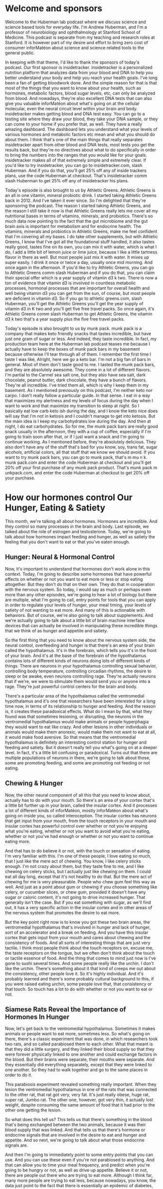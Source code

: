 * Welcome and sponsors
:PROPERTIES:
:CUSTOM_ID: welcome-and-sponsors
:END:
Welcome to the Huberman lab podcast where we discuss science and science
based tools for everyday life. I'm Andrew Huberman, and I'm a professor
of neurobiology and ophthalmology at Stanford School of Medicine. This
podcast is separate from my teaching and research roles at Stanford. It
is however part of my desire and effort to bring zero cost of consumer
inforMatéon about science and science related tools to the general
public.

In keeping with that theme, I'd like to thank the sponsors of today's
podcast. Our first sponsor is insidetracker. insidetracker is a
personalized nutrition platform that analyzes data from your blood and
DNA to help you better understand your body and help you reach your
health goals. I've long been a fan of getting bloodwork done. And the
simple reason for that is that most of the things that you want to know
about your health, such as hormones, metabolic factors, blood sugar
levels, etc, can only be analyzed from blood. And nowadays, they're also
excellent DNA tests that can also give you valuable inforMatéon about
what's going on at the cellular molecular, even the neural circuit level
within your brain and body. insidetracker makes getting blood and DNA
test easy. You can go to a testing site where they draw your blood, they
take your DNA sample, or they can come to your home if you prefer that,
as well. They have a really amazing dashboard. The dashboard lets you
understand what your levels of various hormones and metabolic factors
etc mean and what you should do about them. I think that's one of the
main things that really separates insidetracker apart from other blood
and DNA tests, most tests you get the results back, but they're no
directives about what to do specifically in order to bring the numbers
into the ranges that you would like for your goals. insidetracker makes
all of that extremely simple and extremely clear. If you'd like to try
insidetracker, you can go to insidetracker.com, slash Huberman. And if
you do that, you'll get 25% off any of inside trackers plans, use the
code Huberman at checkout. That's insidetracker comm slash Huberman to
get 25% off any of insidetracker his plans.

Today's episode is also brought to us by Athletic Greens. Athletic
Greens is an all in one vitamin, mineral probiotic drink. I started
taking Athletic Greens back in 2012. And I've taken it ever since. So
I'm delighted that they're sponsoring the podcast. The reason I started
taking Athletic Greens, and the reason I still take it now is that
Athletic Greens really lets me cover all my nutritional bases in terms
of vitamins, minerals, and probiotics. There's so much data now pointing
to the fact that the gut microbiome and the gut brain axis is important
for metabolism and for endocrine health. The vitamins, minerals and
probiotics in Athletic Greens, make me feel confident that I'm covering
all my bases. I do take other supplements, but with Athletic Greens, I
know that I've got all the foundational stuff handled, it also tastes
really good, tastes fine on its own, you can mix it with water, which is
what I do, I add a little bit of lemon juice or lime juice, because I
like a little tartness flavor in there as well. But most people just mix
it with water. It mixes up super easily. I drink it once or twice a day,
usually once mid morning. And once again in the afternoon. If you'd like
to try Athletic Greens, you can go to Athletic Greens comm slash
Huberman and if you do that, you can claim their special offer which is
a year supply of vitamin d3 k two. There is now a ton of evidence that
vitamin d3 is involved in countless metabolic processes, hormonal
processes that are important for overall health and well being vitamin
d3 you can get from the sun, of course, but most people are deficient in
vitamin d3. So if you go to athletic greens.com, slash Huberman, you'll
get the Athletic Greens you'll get the year supply of vitamin d3 in K
two and you'll get five free travel packs. So once again, it's Athletic
Greens comm slash Huberman to get Athletic Greens, the vitamin d3 k two
that's a year supply plus the five free travel packs.

Today's episode is also brought to us by munk pack. munk pack is a
company that makes keto friendly snacks that tastes incredible, but have
just one gram of sugar or less. And indeed, they taste incredible. In
fact, my production team here at the Huberman lab podcast teases me
because I actually have to keep the boxes of munk pack bars in my
basement because otherwise I'll tear through all of them. I remember the
first time I taste I was like, Alright, here we go a keto bar. I'm not a
big fan of bars in general. Most of them don't taste good to me. I
tasted the munk pack bars, and they are absolutely awesome. They come in
a lot of different flavors. I'm partial to the Carmel sea salt one, but
they also have sea salt, dark chocolate, peanut butter, dark chocolate,
they have a bunch of flavors. They're all incredible. I've tried them
all, which is why I keep them in my basement. As I mentioned previously
on this podcast, I'm neither keto nor carpo. I don't really follow a
particular guide. In that sense. I eat in a way that maximizes my
alertness and my levels of focus during the day when I want to work and
that maximize my transition to sleep at night. So I basically eat low
carb keto ish during the day, and I know the keto nice does will say
that I'm not in ketosis and I couldn't manage to get into ketosis. But
the main idea is I keep my carbohydrates low during the day. And then at
night, I do eat carbohydrates. So for me, the munk pack bars are really
good snack usually in the afternoon, they with a cup of coffee,
especially if I'm going to train soon after that, or if I just want a
snack and I'm going to continue working. As I mentioned before, they're
absolutely delicious. They also don't have any of the stuff that's bad
for you know, soy, trans fat, sugar alcohols, artificial colors, all
that stuff that we know we should avoid. If you want to try munk pack
bars, you can go to munk pack, that's m mu n k. munk pack.com and enter
the code Huberman at checkout and you'll get 20% off your first purchase
of any munk pack product. That's munk pack m unkpack.com, and enter the
code Huberman at checkout to get 20% off your purchase.

* How our hormones control Our Hunger, Eating & Satiety
:PROPERTIES:
:CUSTOM_ID: how-our-hormones-control-our-hunger-eating-satiety
:END:
This month, we're talking all about hormones. Hormones are incredible.
And they control so many processes in the brain and body. Last episode,
we talked about the role of estrogen and testosterone. Today, we're
going to talk about how hormones impact feeding and hunger, as well as
satiety the feeling that you don't want to eat or that you've eaten
enough.

** Hunger: Neural & Hormonal Control
:PROPERTIES:
:CUSTOM_ID: hunger-neural-hormonal-control
:END:
Now, it's important to understand that hormones don't work alone in this
context. Today, I'm going to describe some hormones that have powerful
effects on whether or not you want to eat more or less or stop eating
altogether. But they don't do that on their own. They do that in
cooperation with the nervous system. So today, I would say as much or
perhaps even more than any other episodes, we're going to hear a lot of
biology but there are multiple, what I'm going to call, entry points for
tools that you can apply in order to regulate your levels of hunger,
your meal timing, your levels of satiety of not wanting to eat more. And
many of this is actionable with behaviors. But of course, we're also
going to talk about supplements. And we're actually going to talk about
a little bit of brain machine interface devices that can actually be
involved in manipulating these incredible things that we think of as
hunger and appetite and satiety.

So the first thing that you need to know about the nervous system side,
the neural control, overfeeding and hunger is that there's an area of
your brain called the hypothalamus. It's in the forebrain, which tells
you it's in the front of your brain. And it's at the base of the
forebrain of the hypothalamus contains lots of different kinds of
neurons doing lots of different kinds of things. There are neurons in
your hypothalamus controlling sexual behavior, controlling body
temperature, controlling circadian rhythms, the desire to sleep or be
awake, even neurons controlling rage. They're actually neurons that if
we're, we were to stimulate them would send you or anyone into a rage.
They're just powerful control centers for the brain and body.

There's a particular area of the hypothalamus called the ventromedial
hypothalamus and it's one that researchers have been interested for a
long time now, in terms of its relationship to hunger and feeding. And
the reason is, it creates these paradoxical effects. What do I mean by
that, what they found was that sometimes lesioning, or disrupting, the
neurons in the ventromedial hypothalamus would make animals or people
hyperphagia they would want to eat like crazy. And other lesions in
other individuals or animals would make them anorexic, would make them
not want to eat at all, it would make food aversive. So that means that
the ventromedial hypothalamus is definitely an interesting control
station for hunger and feeding and satiety. But it doesn't really tell
you what's going on at a deeper level. In fact, it's a little bit
confusing or paradoxical. Turns out that there are multiple populations
of neurons in there, we're going to talk about those, some are promoting
feeding, and some are promoting not feeding or not eating.

** Chewing & Hunger
:PROPERTIES:
:CUSTOM_ID: chewing-hunger
:END:
Now, the other neural component of all this that you need to know about,
actually has to do with your mouth. So there's an area of your cortex
that's a little bit further up in your brain, called the insular cortex.
And it processes a lot of different kinds of inforMatéon, mostly
inforMatéon about what's going on inside you, so called interoception.
The insular cortex has neurons that get input from your mouth, from the
touch receptors in your mouth and insular cortex has powerful control
over whether or not you're enjoying what you're eating, whether or not
you want to avoid what you're eating, whether or not you've had enough
or whether or not you want to continue eating more.

And that has to do believe it or not, with the touch or sensation of
eating. I'm very familiar with this. I'm one of these people, I love
eating so much, that I just like the mere act of chewing. You know, I
like celery sticks enough. I'm not crazy about them, but they taste fine
to me, and I like chewing on celery sticks, but I actually just like
chewing on them. I could eat all day long, except that it's not healthy
to do that. But the mere act of chewing for me is very pleasurable.
People who chew gum feel this way as well. And just as a point about gum
or chewing if you choose something like celery, or cucumber slices, or
chew gum, provided it doesn't have any sugar or caloric content, it's
not going to drive increased hunger. That generally isn't the case. But
if you eat something with sugar, as we'll find out, it has a very
specific action in the insular cortex and in other areas of the nervous
system that promotes the desire to eat more.

But the key point right now is to know you got these two brain areas,
the ventromedial hypothalamus that's involved in hunger and lack of
hunger, sort of an accelerator and a break on feeding. And you have this
insular cortex that gets input from your mouth and cares about chewing
and the consistency of foods. And all sorts of interesting things that
are just very tactile. I think most people think about the touch
receptors on, excuse me, the taste receptors on the tongue, but we often
don't think about the touch or tactile essence of food. And the thing
that comes to mind just now is I've gone to sushi several times. And
some people really like the urchin. I don't like the urchin. There's
something about it that kind of creeps me out about the consistency,
other people love it. So it's highly individual. And it's probably
learned and there's some probably cultural background to this, if you
were raised eating urchin, some people love that, that consistency or
that touch. So touch has a lot to do with whether or not you want to eat
or not.

** Siamese Rats Reveal the Importance of Hormones In Hunger
:PROPERTIES:
:CUSTOM_ID: siamese-rats-reveal-the-importance-of-hormones-in-hunger
:END:
Now, let's get back to the ventromedial hypothalamus. Sometimes it makes
animals or people want to eat more, sometimes less. So what's going on
there, there's a classic experiment that was done, in which researchers
took two rats, and so called parabiosed them to each other. What that
meant is that they did a little surgery, and they linked their blood
supply so that they were forever physically linked to one another and
could exchange factors in the blood. But their brains were separate,
their mouths were separate. And they essentially did everything
separately, except that they were linked to one another. So they had to
walk together and go to the same places in order to do it.

This parabiosis experiment revealed something really important. When
they lesion the ventromedial hypothalamus in one of the rats that was
connected to the other rat, that rat got very, very fat. It's just
really obese, huge rat, super rat, Jumbo rat. The other one, however,
got very thin, it actually lost weight, despite consuming the same
amount of food that it had prior to the other one getting the lesion.

So what does this tell us? This tells us that there's something in the
blood that's being exchanged between the two animals, because it was
their blood supply that was linked. And that tells us that there's
hormone or endocrine signals that are involved in the desire to eat and
hunger and appetite. And so next, we're going to talk about what those
endocrine signals are.

And then I'm going to immediately point to some entry points that you
can use. And you can use these even if you're not parabiosed to
anything. And that can allow you to time your meal frequency, and
predict when you're going to be hungry or not, as well as drive up
appetite. Believe it or not, there are people out there who are trying
to eat more. Although I think far, many more people are trying to eat
less, because nowadays, you know, the data just point to the fact that
there is essentially an epidemic of diabetes, type two diabetes and
obesity. And most everyone agrees now that maintaining a healthy body
weight and body weight composition is one of the best path to longevity,
and to just feeling very good. And actually being able to think,
cognitive functioning, is actually linked to levels of adipose tissue,
and so forth.

** Neurons That Powerfully Control Hunger by Releasing Specific Hormones
:PROPERTIES:
:CUSTOM_ID: neurons-that-powerfully-control-hunger-by-releasing-specific-hormones
:END:
So let's talk about the endocrine factors that regulate feeding hunger
and satiety. One of the really exciting things to emerge in the science
of feeding an appetite in the last 20 years, is the discovery of another
brain area, not just the ventromedial hypothalamus, but it's an area of
the brain called the arcuate nucleus. And the arcuate nucleus has some
really fascinating sets of neurons that release even more incredible
molecules and chemicals into the blood. And these chemicals act as
accelerators on feeding and appetite or breaks. And the really cool
thing is that you can actually control these molecules through simple
behaviors. And once you understand what these molecules are, you'll
start to understand why that's the case and the control points that you
have right now, in order to control your appetite in either direction,
increase or decrease.

So first of all, there are a set of neurons in this arcuate nucleus
called the PMOC neurons. Okay, I don't want to get into what the acronym
stands for. But I'll do it anyway. It's the pro opio melanocortin
system. Okay, so these are PMOC neurons pro opio melanocortin. And if
you heard melano that should tell you as something to do with
pigmentation in skin cells or in hair cells, pigmentation of some sort,
because of melanin. Last episode, I talked a little bit about the
relationship between light, dopamine and melanin. So you should already
be thinking wait melano means it probably has something to do with that
system. And indeed it does.

Now, the policy neurons make something called alpha MSH. Milena state
stimulating hormone alpha melanocytes stimulating hormone. If you don't
want to remember any of the other acronyms and terms I've talked about
this episode so far, do try and remember MSH. Okay, mouse Sam hamster, m
s h. Okay. MSH reduces appetite. It's a powerful molecule. Alright, so
just put that on the shelf, MSH reduces appetite.

Now there's another population of neurons in the arcuate nucleus called
the agrp neurons. And there, I'm truly not going to read you what that
stands for, because it's related to the mouse strain it was first
identified in but humans make these have the cells as well. But agrp
neurons, the agrp neurons stimulate eating. And anytime you are
approaching food, or you feel some excitement about food or anxiety,
because some people actually experience a kind of heightened anxiety,
some people actually get a little bit of a resting tremor, before they
eat, even if they don't have any sort of eating disorder, there's kind
of a ramping up of autonomic activity, that's largely due to the
activity of these agrp neurons. So the activity in these agrp neurons
goes way up when animals or people are starved, and I don't mean starved
for long periods of time. But I mean, when they haven't eaten for a
while, and the activity of MSH, the release of MSH goes up when we've
eaten.

** Anorexia & Extreme Overeating
:PROPERTIES:
:CUSTOM_ID: anorexia-extreme-overeating
:END:
However, there are other things that will stimulate the release of
things like MSH. So just briefly, the experimental evidence, if you kill
agrp neurons, animals and people stop eating there are people have
lesions, they just stop eating, they become anorexic. That's actually, I
know you're familiar with anorexia as a clinical term, but that's
actually a term that's used in the scientific literature about a pattern
of behavior. Okay, as well as a clinical term. Of course, if you were to
stimulate the agrp neurons, animals or people eat like crazy, they will
eat to the point where they burst, which just sounds horrible, but it
just tells you this is the accelerator on eating, and yes, as
relationship to the ventromedial hypothalamus I talked about earlier,
but I don't want to go back there just yet, we will circle back.

** Why Sunlight Suppresses Hunger: a-Melanocyte Stimulating Hormone (a -MSH)
:PROPERTIES:
:CUSTOM_ID: why-sunlight-suppresses-hunger-a-melanocyte-stimulating-hormone-a--msh
:END:
So melanocytes stimulating hormone (MSH), such an interesting hormone.
This thing can shut down the desire to eat. The melanocytes stimulating
hormone is released from the medial pituitary. We talked about the
pituitary last time. This is a gland that is very closely positioned to
the hypothalamus. Actually, some of the hypothalamus neurons actually
project their neural connections directly into the pituitary to release
things like gonadotropin and luteinizing hormone, stuff we talked about
last time in reference to testosterone and estrogen. But MSH is released
from the medial portion of the pituitary, and it stimulates the desire
to not eat, to cease eating.

What's really interesting is that melanocytes stimulating hormone is
activated by ultraviolet light. And it's not activated by ultraviolet
light to the skin, or directly to the pituitary, it's activated by
ultraviolet light to the eyes. Now, if you've been watching this podcast
or listening this podcast for any period of time, or you've heard me on
other podcasts or you follow my Instagram, I am a big fan of this whole
thing of getting morning light in order to synchronize circadian
rhythms, etc, avoiding light in the middle of the night. This is yet
another reason why getting ample light, ideally sunlight, but it could
be other sources of UV light, to the eyes stimulates MSH, this has been
shown over and over again, and keeps the desire to eat or appetite in
check in healthy ranges. This is also why in the spring and summer
months, animals and people eat less. Now for hibernating animals, it's
different because the bear hibernating... Actually bears don't truly
hibernate. Technically, by scientific criteria, they don't hibernate,
but they go into a kind of torpor. The hibernating animals, they don't
eat much because they're in burrows or dens or they're just wrapped up
in a little ball or whatever it is that hibernating animals do so
they're, of course, gonna eat far less in the winter. But that's a
unique scenario, we are not hibernating animals. But humans generally
have greater appetite in the cold winter months. It's not just because
of the holidays and the abundance of food that we're presenting
ourselves with. But when we get a lot of sun, our appetite is reduced,
or at least it's easier to control. And that is due in part, because if
you're getting ample sunlight to the eyes, it's converted into a signal
for the MSH neurons. The neurons that release MSH excuse me, these
pomocy neurons release MSH and then MSH can bind its receptors and can
keep the brake on appetite in check.

So the takeaway tool from this is make sure you're getting enough light
not just in the morning, but throughout the day. And yes, it has to be
light to your eyes and blasting your eyes with sunlight or artificial
light to the point where it's damaging or painful won't accelerate or
improve this process. It's about getting photons, ultraviolet light to
the eyes consistently throughout the day. That's best accomplished by
not wearing sunglasses provided you can do that safely. And if you don't
have that access to enough sunlight, then you can do this with
artificial light.

** Blue-blockers, Injecting a-MSH: Instant Tan & Priapism
:PROPERTIES:
:CUSTOM_ID: blue-blockers-injecting-a-msh-instant-tan-priapism
:END:
This also points again to our old friends, the blue blockers, many
people know I'm not a huge fan of blue blockers, especially not during
the daytime because they block a lot of the UV and shorter wavelength
light that you want and need to create alertness, but also to create
release of MSH from the medial pituitary.

Now, there are people out there, subcultures that actually inject MSH,
that are taking MSH or things similar to it. I am not suggesting people
do that. But there are three main consequences of doing that. First of
all, it reduces appetite, no surprise there, and they're actually using
it as a dieting drug. This is kind of in the underground, I don't know
what the legal status is. And again, I'm not promoting that people do it
too. It makes them very, very tan. Which makes sense, right? Melanocytes
stimulating hormone. And the third is, it purportedly, never tried it,
purportedly it sends libido through the roof, to the point where it's
actually distracting for other activities. It actually can create
priapism, which is a kind of chronic erection in males to the point
where actually can be physically damaging to the genitalia.

So this is a drug of or a I don't know whether or not it's called a
drug, it's a it's a substance that one can regulate with healthy levels,
with sunlight and perhaps artificial UV light. I have not heard much
about treatments for obesity involving getting ample sunlight, or
getting ample UV light. But to me, the logic is just very clear. And so
if you're pursuing those avenues, you might want to, you certainly
should talk to your physician, but you might want to think about how
some of those logic hangs together. Absolutely fascinating hormone, I
think most people aren't aware of it. And the subcultures that are aware
of it, are using it for to protect very particular endpoints, and
they're using it at super physiological levels. That's enough about
that. Because I really don't know I've talked to a few people in
research, believe it or not, for this podcast, I reached out to a few
people and asked whether or not the these side effects in air quotes
I've heard about are true. And indeed, they're true. But again, that
supraphysiological controlling MSH it's actually alpha MSH levels
through viewing ultraviolet light seems like an interesting and
mechanistically logical thing to do if your goal is to keep appetite in
check.

** Ghrelin: A Hormone That Determines When You Get Hungry, & That You Can Control
:PROPERTIES:
:CUSTOM_ID: ghrelin-a-hormone-that-determines-when-you-get-hungry-that-you-can-control
:END:
So MSH inhibits hunger. Next, let's talk about a hormone peptide that
activates hunger. And this is a really interesting one, because it
relates to when you get hungry, in addition to the fact that you get
hungry at all. And that's called ghrelin, it's spelled g h r e l i n. 

Ghrelin is released actually from the GI tract, and its main role is to
increase your desire to eat. And it does that through a variety of
mechanisms. Part of that is to stimulate some of the brain areas, the
actual neurons that make you want to eat. In addition, it creates food
anticipatory signals within your nervous systems, you start thinking
about the things that you happen to like to eat at that particular time
of day. This is fascinating. Ghrelin is sort of like a clock, a hormonal
clock that makes you want to eat at particular times.

Now the signal for ghrelin is really reduced glucose levels in the
blood. We're going to talk a lot today about glucose and insulin, ways
to manage glucose and insulin. But for now, the simple version of this
is, you normally want your glucose to be in a kind of modest range. And
I'll explain what that range is in a little bit. But if it drops too low
ghrelin is secreted from your gut, it activates neurons in your brain at
various locations, including the PLC neurons, and the other neurons of
the arc uit. It also activates the vmh in particular ways. And it might
even activate some of these neurons that are in the periphery, in your
mouth, that actually make you kind of salivate and want to eat, right?

We all know about the famous Pavlovian experiments of Pavlov's dogs, you
know, they start salivating to the bell, after the bell was presented
with food, you remove the food, and then just the bell can stimulate the
salivation. We become Pavlovian at times but rarely is it ever discussed
what the neural pathways for that are. And it turns out that these
hormones, they're secreted from the gut, can stimulate the neurons to
create a sensation and a desire for certain foods at certain times of
day.

You've done this experiment, if you are somebody who eats breakfast that
more or less the same time each day, let's say 8am plus or minus 20
minutes, and then you eat lunch 12.30 plus or minus 20 minutes. Or let's
say you're somebody like me, who typically skips breakfast, and just
eats lunch, usually around 11.30 or 12, or something like that. Your
Ghrelin secretion will start to match when you typically eat. And it
does that. And it's able to override the low levels of glucose in your
bloodstream, because the ghrelin system also gets input from a clock in
your liver that is linked to the clock in your hypothalamus in your
brain. And what this means is if you eat at regular mealtimes, you'll
start to get hungry a few minutes before those meals times. If you've
ever wondered why your stomach kind of starts to growl because it's a
particular time of day, you're like, Oh, it's, I must want to eat. Well,
that's ghrelin. And for those of you that don't know why your stomach
growls, I'll also tell you that today, it's actually really interesting.
It's not at all what you expect. And it's not just the gurgling of
liquids in your stomach. That's not what it is. It's a, it's actually a
muscular phenomenon.

** Meal Timing Determines Hunger, Not the Other Way Around
:PROPERTIES:
:CUSTOM_ID: meal-timing-determines-hunger-not-the-other-way-around
:END:
So, ghrelin is secreted as a kind of food, anticipatory signal to get
you motivated to go eat at regular times. So nowadays, there's a lot of
interest in intermittent fasting. There's also a lot of interest in just
what meal plans and schedules and what to eat in general in order to
maximize one's health and well being. And people have all sorts of
cosmetic reasons and brain reasons and metabolic reasons for wanting to
control this kind of stuff.

So let's make it really simple by first looking at the extremes. Some
people need to eat every two or three hours, they forgive this, I need
to eat every two or three hours, or else their blood sugar drops. In
general, blood sugar doesn't drop so low, that they truly need to eat in
order to alleviate a blood sugar issue. Although sometimes that can
happen. Some people are truly hypoglycemic, low blood sugar. But most
people as the blood sugar starts to head down towards the low ish
ranges, ghrelin is secreted. And so for those people not eating on the
clock, is very disruptive to them, because it activates these neurons in
the brain. For people who eat once a day or twice a day, or tend to
shift their meals, you know, when they might eat a lot but during a
limited, so called feeding window.

** Satchin Panda, Circadian Eating & Intermittent(ish) Fasting
:PROPERTIES:
:CUSTOM_ID: satchin-panda-circadian-eating-intermittentish-fasting
:END:
It's kind of interesting humans now eat and talk about foods in ways
that for years, I used to hear about in classes and courses and research
lectures about feeding animals, you know, restricted feeding windows
and, and we owe a great deal of gratitude to Sachin Panda, who was a
colleague of mine, when my lab was in San Diego at the Salk Institute,
who really is one of the pioneers of this restricted feeding window work
and has done a beautiful work. He has a book that's excellent, called
the circadian code that I highly recommend. And he's done a lot of
important work on neurons in the retina that control circadian timing,
but also the relationship between feeding windows and health. And he's
sort of the major proponent out there, among the major proponents I
should say, of circadian eating. That means eating during the daytime,
not at night, or intermittent fasting, restricting feeding windows to
anywhere from four to six to eight hours.

I'll use myself as an example of the transition from regular feeding
schedule, to more intermittent ish fasting, although I don't really fall
into true intermittent fasting. So I was one of these people that just
got so accustomed to waking up and eating about an hour after I woke up
that to go from eating every three or four hours to eating twice a day
lunch and dinner, maybe a couple snacks in the afternoon, or something.
At first was excruciating. I remember thinking like, this is really
brutal, pushing out feeding, I didn't think I could exercise unless I'd
eaten first. We now know that during most all forms of exercise, unless
you're really focused on optimal performance, like you've got to hit key
lifts, or you have to, you know, sprint at your maximum speed and maybe
even then, that you can exercise fasted just fine, because you're mainly
relying on sources like glycogen from the liver, some undigested foods
sometimes, as gross as that might seem it's true, as well as body fat if
the exercise bout is extremely long.

But what that means is that if you suddenly go from eating on a very
regular schedule to skipping a meal, or pushing your meal timing out or
shifting at all, you're going to have ghrelin in your system, and that
ghrelin is going to stimulate the desire to eat by acting at the level
of your brain. And it is indeed at that point, just mental. When we hear
about just mental, just physical, it's really kind of the same thing,
because it's all chemicals, brain and body. But it's the stimulation of
neurons that anticipate feeding, you're stimulating the arcuate nucleus
neurons that make you want to eat, those agrp neurons.

So ghrelin stimulates the agrp neurons, which makes you want to eat so
what can you do with this, what this means is, if you want to start
shifting your feeding schedule to one where you're not eating quite as
frequently, and there are some advantages to that, that aren't just in
the biochemistry and health related, you know, seller health related
things, but some of them include not having to think about or buy food,
right, you actually don't have to think about food all day if you're not
eating so often.

The other is it gives you far more social flexibility. Right, you can go
to a noon meeting if you have to, or you can go out to dinner at a
particular time. And, you know, I guess it makes it kind of tough if you
want to meet somebody for breakfast, because then you're the, you're the
dork who's just like sipping black coffee and like refusing everything.
But anyway, I've been that dark. So it's, you know, one of those things
you just kind of work with. ## How To Rationally Adjust Meal Schedules:
The 45min Per Day Rule But the fact of the matter is ghrelin secretion,
because of its relationship to the nervous system, can be shifted by
about 45 minutes per day. Now, it's going to vary, some of you have more
so called willpower, you know, but if you really want to just start
pushing that first meal out, or shifting in any direction, some people
might want to eat in the early part of the day and not in the evening.
Trying to shift the mealtimes out the spacing by about 45 minutes is
what the neural circuits that link the ghrelin system to the neural
circuits that control feeding really can handle because it's a form of
neural plasticity.

And so what this would look like is if you normally you eat breakfast at
eight o'clock plus or minus 20 minutes, and you want to start eating
your first meal at noon, you would take maybe four or five days and just
start pushing the meal out by about 45 minutes to an hour each day, so
it's not quite as painful. Or you can just take the plunge and just do
it all at once. I have a colleague who was a neurosurgeon at Stanford,
came up through my lab, he's now at neural link, and he has a great
practice : he keeps his ghrelin system at random. What he does is he
skips one meal per day, and he makes his external schedule dictate that.
So sometimes he skips breakfast, sometimes he skips lunch, sometimes he
skips dinner. He just skips one of the three major meals per day. And in
doing that, the Ghrelin system has always kind of kept off kilter. And
it probably also allows him to have a lot of neural flexibility, what we
call top down control, just the knowledge, oh, you know, the hunger I'm
feeling isn't necessarily hypoglycemia. And in his case, it's almost
certainly not. And therefore, what I'm feeling here is an activation of
these agrp neurons, and therefore I can push my meal schedule around
however I want.

Now, I should mention that top down mechanisms are powerful belief,
motivation, these things can really shift neural circuits. We're going
to talk more about that a little bit later. But there are also people
who are genuinely hypoglycemic and then need to take really good control
of their blood sugar levels and try and keep them stable. And so of
course, you want to do what's medically safe for you. I'm not at all
recommending that people that suffer from high hypoglycemia suddenly,
you know, disrupt their blood sugar patterns in any direction that
wouldn't be healthy. But for most people out there who have reasonable
blood glucose levels, it's kind of interesting and kind of fun to play
with these parameters in order to optimize what you want to do. And
sometimes that might change across the year with schedules. Many people
find great benefit in having flexibility over when they eat regularity,
of eating equals regularity of ghrelin secretion equals regularity of
activity of these agrp neurons, meaning you will be hungry at very
regular intervals. So that's something that you can work with. It's
grounded in deep mechanism of hormone and neural systems. And there's a
lot of modern research to support what I just said. ## CCK
(Cholecystokinin): A Hormone In Your Gut That Says "No Mas!" So if MSH
inhibits feeding, makes us want to eat less and ghrelin makes us want to
eat more, there's another hormone called CCK, Cholecystokinin, that is
potent in reducing our levels of hunger. Now, I learned about cck back
when I was an undergraduate, so well over 20 years ago, when it was
first discovered, and there was a lot of excitement about cck. At that
point, as a diet drug, you know, anytime there's a molecule or a
chemical discovered in the brain or body that can suppress feeding, the
diet industry just goes wild, anything who this is going to be the thing
that's going to allow people to move from being obese to losing all
sorts of unhealthy weight, etc.

A similar phenomenon was observed with leptin. Leptin is a hormone
that's made by body fat, that signals to the brain when there's a lot of
body fat. And in animals, injections of leptin can make fat animals
thin, they lose a lot of adipose or fat. In humans, it didn't work out
that way. It just, the studies were done and leptin was successful in
treating a certain rare form of diabetes, but it really wasn't very
potent as an anti obesity drug.

Similarly, cck has been looked at as an obesity drug, something to
reduce obesity, but it had some pretty unhappy side effects, actually
cause some pretty serious side effects. Now that's as a drug. However,
cck, when released at normal levels, by your gut, has a powerful effect
in suppressing appetite for a period of time. And there are healthy and
direct ways to activate cck.

Now CCK is, in the GI tract, it's released from the GI tract and its
releases is governed by two things. One is a subset of very specialized
neurons that detect what's in the gut, the specific contents of the gut
and by certain elements of the mucosa of the mucous lining of the gut
and the gut microbiome. So what's really interesting is that cck is
stimulated by fatty acids, and particular fatty acids that we will talk
about and particular amino acids that we'll talk about as well as buy
sugar. Now, let's put sugar on the shelf for a moment, we're going to
talk a lot about sugar. Because if cck inhibits appetite, and reduces
feeding, and it can be triggered by fatty acids, amino acids or sugars,
then you might say, well, then eating a lot of sugar should make us not
want to eat more. But we all know that eating sugar makes us want to eat
far more. That's the role of a lot of sugars. And that has to do with a
separate mechanism we'll talk about today.

So which fatty acids in the gut stimulate the release of cck? It turns
out, it's the omega three fatty acids, the ones that come from algae, or
krill or fish oil. I talked about this in the episode on nutrition, and
some of the things related to the gut microbiome, but I'm gonna revisit
that now.

Omega three fatty acids and conjugated linoleic acid, CLA, either from
food or from supplements, stimulate the release of cck, which then
reduces or at least blunts appetite. And I'm not talking about blunting
appetite to anorexic levels where you don't want to eat at all. I'm
talking about regulating appetite to the point where animals and people
don't over consume. So it's keeping appetite at a healthy level.

** Eating For Amino Acids, Fatty Acids & Sugar
:PROPERTIES:
:CUSTOM_ID: eating-for-amino-acids-fatty-acids-sugar
:END:
The other thing that stimulates cck that I mentioned are amino acids. So
when we eat, we have the ability to break down different macronutrients.
Macronutrients, you know carbohydrates, fats or proteins into sugars and
glucose, that then we can convert ATP and all that stuff from the Krebs
cycle from high school, we're not going to go into that today, that's
for a future episode.

But amino acids are one of the things that we are eating for. Amino
acids, both can be used as energy through a process called
gluconeogenesis of converting proteins into energy. Or those amino acids
can be broken down and then rebuilt into things like preparing, excuse
me, repairing muscle tissue as well as other forms of cellular repair
involved in all sorts of things related to protein synthesis.

What does this mean? If we eat the proper amino acids at the proper
levels, if we ingest omega threes and CLA, conjugated linoleic acids, at
the proper levels, or get them from supplements, there's a blunting of
appetite. appetite is kept clamped, and we don't become hyperphagia. We
don't overeat, we tend to eat within healthy or normal ranges.

So this is very important, because most people don't understand that
when we're eating, we are basically fat foraging and amino acid
foraging. And there are several studies now have shown that people and
animals will essentially eat until they feel they've consumed enough
omega threes, omega sixes, CLA and certain amino acids. In other words,
even if it's not conscious, we are eating until we trigger the
activation of cck.

Now there are other reasons why we shut down eating too. Are literally
the volume of food in our gut can be large, and we can feel very
distended. That's the physical reason. Obviously, there are other
reasons. Maybe we just have top down control. We have knowledge that
this is the end of the meal, and we stop because we have to go back to
work or to a meeting or we tell ourselves we've had enough. But at a
subconscious level, the gut is informing the brain via cck, and other
mechanisms when we've ingested enough of what we need. And these omega
threes and CLA and certain amino acids are vital for sending out that
signal that we've had enough.

** L-Glutamine: Stimulates the Immune System & Reduces Sugar Cravings
:PROPERTIES:
:CUSTOM_ID: l-glutamine-stimulates-the-immune-system-reduces-sugar-cravings
:END:
Now which amino acids is actually really interesting. We have essential
amino acids and we have non essential amino acids. Among the essential
amino acids, there's one in particular that can trigger the release of
cck very potently and that's glutamine.

Glutamine is a very interesting amino acid. First of all, it's been
shown in a few studies to play a role in bolstering the immune system,
it can increase the number of killer cells in the immune system. It is
consumed by, in supplement form, you know, people can take it, you know,
a teaspoon of glutamine or some people take glutamine throughout the
day, if they're really into it, or for whatever reason, they think
they're battling off an infection or something of that sort. Glutamine
can also of course, be derived from foods and you can just, you know,
put into the internet but do an internet search and find out what foods
are rich with glutamine. Some of the ones that I'm aware of off the top
of my head are like cottage cheese and things of that sort, but other
foods have glutamine as well. Once a threshold level of glutamine and
other essential amino acids are reached once the threshold level of
these alpha three, excuse me, omega three fatty acids and CLA is
reached, cck is released. And it helps reduce the activity of those AGRP
neurons that promote feeding.

So as you can see, feeding is an interplay between brain and body. And
it's some of the micronutrients and even the breakdown of particular
nutrients that's putting the accelerator or the brake on the feeding
process. It's not just one thing. So from an actionable standpoint, you
we should probably all be trying to get our omega three omega six ratios
correct anyway, because they are anti depressant, I talked about the
peer reviewed studies on that they are healthy for the gut microbiome,
and we should be seeking sufficient glutamine.

Now, whether or not you decide to supplement with glutamine or not is up
to you. One of the reasons why one might want to do that, and again you
should always check with a doctor, especially if you have any
predisposition to cancers, or you have cancer, many cancers and tumors
like glutamine, so that's something to note. But one reason why you
might want to supplement with glutamine or consider eating foods that
are rich in glutamine isn't just to keep your appetite in healthy
ranges. But as well, glutamine can actually reduce sugar cravings.

So this is very interesting. I have a friend, he's an absolute chocolate
sweets addict. He's a grown adult, but he eats candy and chocolate, as
if it was, you know, as if he was like a 14 year old kid hanging out at
the local convenience store. It's really incredible. And he has probably
a sugar addiction. But he's very aware of this. And he's managed to kick
all other addictions. So for whatever reason, it stimulates his brain
and body in the ways that make him want more. But he hates this, it's
actually quite frustrating for him. He's somebody who cares a lot about
his health. He took the approach that I know many other people have who
know about this role of glutamine, of taking a teaspoon, or a couple
teaspoons of glutamine several times throughout the day or any time he
craves sugar. And indeed, glutamine will reduce sugar cravings, some
people who are really on the kind of ketogenic front will mix it with a
little bit of half and half and down that and because I guess it makes
it taste better. It's a little bit chalky.

So glutamine has some very interesting properties. But I think for most
people that aren't suffering from adverse levels of craving, making sure
you're getting the right omega threes, that can come from a variety of
sources, check out the episode we did on nutrition if you want to learn
more about that, and CLA and making sure that you're getting enough
glutamine is going to be important for making sure that this cck signal
gets through.

The one thing I do want to mention about glutamine, it's a minor effect,
but it alone can have a small increase, excuse me, it alone can increase
blood sugar. It's not a huge increase in blood glucose. But because the
gut takes proteins and breaks them down into these amino acids, and
essentially looking for glutamine and things like it, other essential
amino acids as well. When you ingest glutamine or branched chain amino
acids, there is a small but real increase in blood glucose. And that's
because they are essentially food. And they're, I'm talking about the
supplemental version. So just know glutamine can increase blood sugar
slightly, especially diabetics, you know that it can reduce sugar
cravings. And just know that what your gut is doing at a core level is
it's foraging, it's waiting. And it's trying to assess levels of omega
three fatty acids, conjugated linoleic acid, and glutamine and other
essential amino acids you're essentially trying to eat to get these
nutrients, and then a signal can be deployed up to your brain, that
you're not really interested in eating that much more.

Whenever preparing an episode for this podcast, I'm always faced with a
particular challenge, which is how many tools should I offer that
involve doing something new, you know, a new behavior or new exercise,
supplements, something things of that sort, and how many should be
related to not doing things, avoiding things, it's never really fun to
talk about all the things that we're supposed to avoid, but some of them
are so powerful, in light of the mechanisms of a given topic, that I'd
be remiss if I didn't mention them.

So now you understand how hormones and peptides like cck and ghrelin
impact appetite. There's one particular aspect of food that can
powerfully impact cck and I think most people, I'm guessing 99.9% of
people out there are not aware of this. And it has to do with highly
processed foods. There's a lot of reasons why one would want to avoid
highly processed foods. In fact, if you're interested in that topic and
the history of whole foods transitioning to highly processed foods in
this country, I highly recommend you listen to a YouTube video by
Dr. Robert Lustig. He's University of California, San Francisco. It's
very easy to find what Stanford Robert Lustig, it was a talk hosted by
Stanford, gives a beautiful description of the history of this and why
the food industry started packing in additional sugars and salts and
turning foods into commodities is really fascinating. As no conspiracy
theory is just all scientific facts, it's really a wonderful lecture as
millions of views should be very easy to find. We can provide a link to
that. And we will.

** ## Things To Avoid: Emulsifiers; Alter Gut Mucosa & Nutrient Sensing
:PROPERTIES:
:CUSTOM_ID: things-to-avoid-emulsifiers-alter-gut-mucosa-nutrient-sensing
:END:
There's another reason to avoid highly processed foods however, and that
has to do with what's called emulsifiers. Now, many of you are familiar
with emulsifiers. Even though you don't know it, when you put detergent
in the laundry, it contains emulsifiers. The goal of that detergent is
to bring together fatty molecules with water molecules and be able to
dissociate them and break them up to get the stains out of clothes and
things of that sort.

There are a lot of emulsifiers put into processed foods. And those
emulsifiers allow certain chemical reactions to occur that extends the
shelf life of those foods. So it's like candy bars, and cereals, and all
sorts of things that are in processed foods, the worst of which are the
typical kind of pastries that you see at the convenience store. But this
extends into chips of various kinds, and even some meats of various
kinds, they pack this stuff into meats, they have names like soy
lecithin, and other things.

Why are emulsifiers bad? Okay, there are a lot of reasons why they're
bad. But the reason why they're bad for the mechanisms that we've been
talking about today is that when you ingest those foods, you're bringing
those emulsifiers into your gut, and those emulsifiers strip away the
mucosal lining of the gut. And they actually cause the neurons that
innervate the gut that extend those little processes, we call axons into
the gut, to retract deeper into the gut. And, as a consequence, you're
ingesting a bunch of food, and the signals like cck never get deployed,
the signals that actually shut down hunger are never actually triggered.
And so as a consequence, you want to eat far more of these highly
processed foods. In addition, if you then go from eating a highly
processed food to to non highly processed foods, you're not able to
measure the amounts of amino acid sugars, and fatty acids in those foods
as accurately you've actually done structural damage at a micro level,
but structural level damage, excuse me, to the mucosal lining of the
gut. Now, this can all be repaired if you stay away from highly
processed foods for some period of time. But the negative effects of
these emulsifiers are quite real. So to make it really clear and simple.
Emulsifiers from highly processed foods are limiting your guts ability
to detect what's in the foods you eat, and therefore to deploy the
satiety signals, the signals that shut down hunger.

In addition to that there's a parallel mechanism at play that I talked
about in a previous episode. But I'll remind you again, that you have
neurons in your gut that are sensing sugar, and are sending a
subconscious signal up to the brain via the vagus nerve. And those
neurons trigger the release of dopamine, which makes you crave more of
that food.

So now you've got parallel signals, make you want to eat more sugar,
make you unaware of how much sugar you've eaten, and that are disrupting
the inputs to the nervous system that signal to the rest of your brain
and body that you've obtained enough fatty acids, and you've obtained
enough amino acids.

So these highly processed foods are really terrible. And you know, I'm
not out here to say, you know, never enjoy processed food of any kind,
I'd be a hypocrite because I do eat processed foods from time to time,
although the ones that I tend to eat, I try and make of the healthier
variety, but eating whole foods has tremendous value. And eating highly
processed food has tremendous negative impact on the gut and on the gut
brain axis.

And so recently, there was a paper that came out in cell. Cell press
journal, it's kind of the apex of cell journals, just phenomenal. This
paper showed that ingesting highly processed food leads to more intake
of not just highly processed foods, but other types of food. In general,
there was kind of an overeating compensation generally across foods for
people that consume these highly processed foods. And there are a lot of
other reasons to avoid highly processed foods.

So again, I don't like to focus too much on the do nots, I like to arm
you with tools to do but I think this visual of certain foods and these
emulsifiers actually stripping away some of the critical lining of your
gut and disrupting the hormone signaling to the brain controlling
feeding is important enough and cryptic enough, meaning it hasn't been
talked about, it works at a subconscious level and that it's important
that people are aware of it so they can make decisions about what they
do want to eat or not want to eat for themselves.

Before moving on. I just want to say one more thing about highly
processed foods. There was an absolutely beautiful study done by my
colleague Chris Garner at Stanford exploring whether or not certain
diets were better than the others. They looked at vegan, vegetarian,
omnivore. I don't know if they looked at all meat or not. But they
looked at the different forms of diets, intermittent fasting, etc. And
they essentially found that whichever diet people adhered to, whichever
one they followed, was equivalent to the others, provided that they
follow If they lost the equivalent amount of weight, there really wasn't
a strong effect of the food type, or the pattern of eating etc. However,
in a study like that adherence is very high because people are part of a
study. And for many people, the ability to adhere to a certain eating
plan is one of the most, if not the most, powerful determinants of
whether or not a given diet, meaning nutritional plan works.

** "A Calorie Is NOT A Calorie" After All
:PROPERTIES:
:CUSTOM_ID: a-calorie-is-not-a-calorie-after-all
:END:
Now, this thing about highly processed foods, however, is really
diabolical, because it truly says, and I think the recent data in cell
metabolism and other journals really proves that, a calorie is not a
calorie. That's absolutely absurd, because of these emulsifiers, and the
content of these highly processed foods. In fact, the data in humans
points to this.

So what they did is they took in patients adults, so they had total
control over their food intake, and they received either ultra processed
or unprocessed diets for 14 days. It's a short study, the diets were
matched for calories, sugar, fat, fiber and macronutrients. So
everything else was matched, just processed, or non processed, is the
major variable. And basically, what they found is that the people who
were eating the processed food diet happened to eat much more, right,
this was after this period of putting them on either diet and clamping
for all other variables, then they would eat much more, and the body
weight changes were much more and those body weight changes were such
that they couldn't be accounted for by just increased calories.

So the bottom line is that highly processed foods are just bad for you,
they increase weight gain, they disrupt the lining of your gut in a way
that disrupts things like cck and proper satiety signals. And they
contain a bunch of things in particular sugars, but other things as
well, that disrupt not just the hormonal systems, but also the neural
systems that control the desire to eat after the diet is done. So
there's just so many reasons why these highly processed foods are
terrible. And they can explain a lot of the ill health effects that
we've seen in the last 50 years, not just in the United States. But all
over the world, that enormous increase in diabetes, juvenile diabetes.
It's just remarkable how far down the path of that we've gone. And it's
clear, it's almost a smoking gun, what the cause of this is, if you'd
like to learn more about that, please, please refer to the Lustig
lecture, he also spells out why non-processed foods is far more
economical in terms of just at the level the household or individual as
well as at the societal level really interesting stuff, I highly
recommend you check it out.

** Insulin & Glucose: Hyperglycemia, Euglycemia, & Hypogylcemia
:PROPERTIES:
:CUSTOM_ID: insulin-glucose-hyperglycemia-euglycemia-hypogylcemia
:END:
So now let's move on to some other hormones that regulate hunger and
satiety in particular, insulin. Now, you've probably heard of insulin
before, insulin is the thing that's lacking in type one diabetics.
That's why they have to inject insulin whenever they eat. The reason
they have to do that is because when they eat, their foods are broken
down into glucose. And in order to shuttle glucose to the appropriate
tissues in the body and also to keep glucose levels in check, you need
insulin.

So the simplest way to think about insulin and glucose is that when you
eat, that food is broken down into sugars. That's true, whether or not
it's fats, or it's sugars, or eventually, if it's proteins. They are
oxidized into fuels, as we say. And those fuels can be used, as the name
fuel implies, into energy. They're eventually made into ATP. There's a
bunch of biochemical steps that we're not going to go into today. But
that's essentially how it works. You break down food into glucose. Now
if you're ketogenic, we'll talk about that in a little bit, but in
general, you eat food is turned into glucose. Your blood sugar needs to
be kept in a particular range. Hypoglycemic means too low.
hyperglycaemic means too high. And what they call Euglycemic,
EU-glycemic, is the healthy range.

Now, what those healthy ranges are? In general, the healthy range, the
Euglycaemic range is about 70 to 100 nanograms per deciliter, but most
of you aren't walking around with a glucose monitor. Some of you are but
most of you are not. The more important question for us to address right
now is why is it important that glucose be kept at a particular level?
Once you understand that, keeping glucose in check starts to have a
rationale behind it. And the ways to do that start to make a lot more
sense.

So the reason is, if glucose levels get too high, because of the way
that our cells in particular neurons interact with glucose, high levels
of glucose can damage neurons, it can actually kill them, you can start
getting what are called peripheral, excuse me, neuropathies. one of the
symptoms of some forms of diabetes that people start losing the
sensation of touch in their fingers or their hands or their feet, and
they can start going blind. There's diabetic retinopathy. So it's very
important that insulin manage your glucose levels.

Now, there's also type two diabetes, where there's insulin secreted from
the pancreas. But people are insulin insensitive. There's a disruption
in the receptors. And insulin insensitivity isn't quite the same as
having no insulin at all. But it parallels some of the same mechanisms.
Now, Type One Diabetes is often picked up because someone has a sudden
weight loss, because they're not processing blood sugar the same way
they were before. Type two diabetes is often, although not always,
associated with being overweight. And with obesity, both of them are
challenging conditions. Type Two Diabetes almost always can be managed
by managing one's weight. And, of course, there are prescription drugs
and supplements that can help manage those, we're going to talk about
all of that.

But for most people that don't have diabetes, the important thing is to
manage glucose to keep it in that Euglycemic range. And there are a
number of different ways to do that. Some of them are behavioral, some
of them are diet based and some of them are based on supplements or
prescription drugs.

So let's talk about those now. So if you eat and in particular, if you
eat carbohydrates, blood glucose goes up. If you eat fats, blood,
glucose goes up to a far less degree. And if you eat proteins, depending
on the protein, it will eventually be broken down for fuel, or assembled
into amino acid chains for protein synthesis and repair of other tissues
and bodily functions. But glucose goes up and then is kept in range.
When you are hungry, you secrete a different hormone. And that's called
glucagon. And glucagon main role is to pull stores of energy out of the
liver, and the muscles. And once those are depleted, you'll eventually
tap into body fat. Alright, so and this is for people that have a
typical blood glucose range. So that 70 to 100 euglycemic range.

So the two kind of push and pull systems that we're going to think about
now to keep this simple, is that you have the insulin system managing
glucose. And you've got the glucagon system pulling energy out of your
liver and muscles for immediate fuel. And eventually, you'll pull fuel
out of body fat, if you've been active for a very long time, and all
your glycogen stores are depleted or close to depleted. So what does
this all mean? There's a lot of important biochemistry and a lot of
important cellular processes involved in whether or not you're anabolic,
or catabolic. Catabolic, whether or not you're breaking things down or
building things up.

Let's talk about feeding in a simpler way, however, and let's weave the
tools to manage blood glucose to keep it in check as we do that, so
let's say you had a meal. And that meal consisted of rice, a
carbohydrate, some meats or fish, let's say a piece of salmon, and some
vegetable, some fibrous vegetable like asparagus or cabbage or something
like that. If you were to eat all of that at once, you know, you take a
bite of one, bite of the other, you mix it up, you know one of these, it
all ends up in the same place, kind of. People mix it all up, then you
will experience an increase in insulin and increase in blood glucose
that's moderately fast, it's going to increase pretty quickly.

** The Order Your Eat Foods Matters: Managing Your Blood Glucose & Glucagon
:PROPERTIES:
:CUSTOM_ID: the-order-your-eat-foods-matters-managing-your-blood-glucose-glucagon
:END:
What's remarkable is that the order that you consume each macronutrient
has a pretty profound influence on the rate of insulin and glucose
secretion into the blood and how quickly those levels rise. So if you
will make it really simple, if you were to eat the rice first, your
glucose would rise in a sharp spike, especially if it doesn't contain
any fats to slow the absorption. Now, that might be good if you're very
hungry, and you want to get an increase in glucose. In fact, this is the
reason why you're often served bread before meals because it is, and
sometimes it's bread and butter, chips or appetizer, are designed to get
your blood glucose going up high because big steep increases in blood
glucose tend to promote the desire to consume more glucose. And this
also relates to the dopamine system and the way that something tasty in
the mouth, and sugar in the gut and fats and sugars in the mouth trigger
the activation of a lot of systems in the brain and body to consume more
of whatever you have, or whatever is available to you.

So the basic idea is that eating carbohydrates and or fats early in a
meal will give a steep rise in blood glucose. However, if you were to
eat the fibrous thing first so a lot of chewing but not a big rise in
blood glucose because in general there's, unless it's laden with sugar
or something, we're just talking about, you know, some vegetable fibers,
vegetables that will actually blunt the release of glucose until you eat
the fish and the rice. But believe it or not, it will actually blunt the
glucose increase that the rice would cause.

Now I'm not talking about neurotically eating each macronutrient
separately in sequence, I'm just trying to give you a picture of what's
happening ordinarily. So what this means is, if you feel a lot of food
related anxiety, or you feel you're one of these people that you can
kind of sense like your blood sugar increasing very quickly, a lot of
people can sense this, some people can't, has a lot to do with how well
they manage their blood sugar, as well as some of the psychological
factors and yes, there are family and historical reasons. You know, I've
got friends who had a lot of siblings, and when they sit down to eat,
they have to really suppress the desire to not, you know, beat up
everyone else at the table and take all the food, it's sort of like,
it's hard for them to understand that there's plenty to go around
because of their upbringing.

So there are psychological top down effects. A lot of the psychology
around food is geared towards getting people to be relaxed when they eat
and these sorts of things. But these blood sugar effects are real, just
cellular and basic biochemistry of how the body manages sugars ingested
into the blood.

So what does this all mean? It means that if you want a steep increase
in glucose, you are very, very hungry, then you should eat the the
carbohydrate laden food first, or you should eat a bunch of
macronutrients combines that would be like the hamburger or the
sandwich, the bread, the whatever's in that sandwich all together.
Usually, that's protein and you know, vegetables as well. If you want to
have a kind of more modest increase in glucose, or you want to blunt the
increase in glucose, then have the at least some of the fibrous thing
first, and then the protein and then the carbohydrate, you will notice
that your blood glucose will rise more steadily, and that you'll achieve
satiety earlier in the meal. Or at least you won't get this huge peak at
sort of the Thanksgiving meal effects. Some of you are international.

So if you are and don't celebrate, Thanksgiving is a time of year where
used to be the one time a year or two times a year where Americans would
give themselves permission to eat enormous meals. Now, that seems to
happen a lot more often. But there's this effect of you're full and yet
you're hungry for more. That's because your blood glucose has gone
through the roof. And it's triggered a number of other mechanisms.

There's also usually a lot of alcohol consumption. And alcohol itself,
because it's a sugar, will increase blood glucose very, very sharply. It
depends on the alcohol, some alcohols have more sugar than others. But
basically what you're trying to avoid are steep increases in blood
sugar, and the order that you eat foods has an enormous impact on that.

** Movement, Exercise & GLUT-4
:PROPERTIES:
:CUSTOM_ID: movement-exercise-glut-4
:END:
The other thing that has an enormous impact on how long and shallow or
how steep that curve of glucose is, depends on whether or not you
recently were moving are moving or start moving after you eat. So it
turns out that your blood glucose levels can be modulated very, very
powerfully by movement. If you did any kind of intense exercise, or even
just walking, or jogging or cycling anything before you eat your blood
glucose levels will be dampened somewhat. And that has to do with the
release of something called, somebody will call it glut, for what sounds
like glutton. Other people call it glut4. These are things that are
involved in shuttling glucose to particular cells in the body, namely
toward muscle and glycogen stores and away from body fat stores. It has
to do with sequestering of glucose from the blood.

The point is that if you're somebody who struggles with blood sugar
regulation, in addition to getting your body weight in a healthy range,
and doing all the other sorts of things that you should be doing, the
key thing is to try and get some movement, sometimes as circuit meal.
Now very few people can actually eat and walk at the same time, although
I do it all the time, not because I'm trying to regulate my blood sugar
but just because I tend to be busy. I eat and drive, you, I basically,
basically if I'm not giving this podcast, or sleeping, I'm eating. But
it's at the early part of the day when I fast. But the bottom line here
is that if you for instance, take a 30 minute walk after a meal, your
blood glucose will be blunted in ways that are beneficial. If you have
exercised in the recent hours before a meal that can be beneficial. The
order that you consume foods is beneficial.

And there are a few things that you can consume that can also adjust
blood glucose levels. So let's talk about those. But I thought it was
important to really tamp down that it's not just what you eat. We talked
about that before, but also the order that you eat those things. Believe
it or not, whether or not you combine macronutrients, carbohydrates,
proteins and fats and fibrous vegetables and whether or not you've moved
recently, the higher intensity the movement, the greater the GLUT4
increase, and the more that the blood glucose will be blunted, and
you'll shuttle more of that to glycogen and muscle stores. And even just
moving after a meal, even just a calm, easy walk can really adjust the
ways in which blood sugar regulated for the better.

** Why Sugar Stimulates Your Appetite
:PROPERTIES:
:CUSTOM_ID: why-sugar-stimulates-your-appetite
:END:
I don't want to persevere on this process foods, hidden sugars thing,
too much but understanding now a little bit about how insulin and
glucose work. You can probably imagine why hidden sugars are such an
attractive thing from the standpoint of processed food manufacturers,
because if they can put sugar in that you can't even taste, that sugar
is going to amplify the amount of glucose, it's going to increase the
rate of glucose increases into your bloodstream, and it's going to
promote more feeding.

So in that case, you're really being tricked. It's not that you're
actually reaching for the additional appetizer and your blood glucose is
going up, the food that you ate is actually increasing your appetite. As
you eat it. It's a positive feedback loop. So don't want to demonize
those any more than I already have. But you should be aware that these
things are happening at the level of your bloodstream and brain.

** Keeping Blood Sugar Stable With Specific Exercises, The Power Of Insulin Sensitivity
:PROPERTIES:
:CUSTOM_ID: keeping-blood-sugar-stable-with-specific-exercises-the-power-of-insulin-sensitivity
:END:
The other thing I'd like to address for a moment, is this notion of
stable blood sugar versus laybuy, old blood sugar or unstable blood
sugar. Some people just have stable blood sugar, they can go long
periods of time without eating and feel fine. Other people get really
shaky, really jittery. And or when they do eat, they feel really keyed
up. Sometimes they'll even sweat, sometimes their vision will go blurry.
And some of that can actually be because they've become hyperglycaemic.

And those effects that you experience when you are hyperglycaemic are
the early warning signs of the kinds of things that damage neurons and
leads to the really terrible stuff they talked about before like
peripheral neuropathy. Now it takes some time for those things to occur,
those neuropathies to occur. But whether or not your blood sugar is all
over the place, or whether or not stable can be impacted by a number of
things.

** High-Intensity Exercise, Glycogen & Metabolism
:PROPERTIES:
:CUSTOM_ID: high-intensity-exercise-glycogen-metabolism
:END:
One of those things is exercise. So these days, there's a lot of
interest in what they call zone two cardio, which is that kind of steady
state cardio where you can just nasal breathe even at pretty high
output, where you could maybe have a conversation. Although I'm such a
huge proponent of nasal breathing during exercise, most forms of
exercise, especially this zone 2 cardio, that you probably shouldn't be
talking while you're doing that cardio unless it's absolutely essential.
But period of zone 2 cardio that lasts anywhere from 30 minutes to an
hour or sometimes more for you endurance athletes can create positive
effects on blood sugar regulation such that you people can sit down and
enjoy whatever it is the hot fudge sundae or whatever the high sugar
content food is and blood glucose management is so good, your insulin
sensitivity is so high, which is a good thing that you can manage that
blood glucose to the point where it doesn't really make you shaky, it
doesn't disrupt you and it you know, to say nothing of the weight
related issues or the adipose, you know, fat gain, etc. That's a
separate issue because people vary there. But basically doing zone two
cardio for 30 to 60 minutes, three to four times a week makes your blood
sugar really stable. And that's an attractive thing for a variety of
reasons.

On the flip side, high intensity interval training, or resistance
training, aka weight training, are very good at stimulating the various
molecules that promote repackaging of glycogen. So sprint, heavy weight
lifting, circuit type weightlifting provided there some reasonable
degree of resistance, those are going to trigger or all sorts of
mechanisms that are going to encourage the body to shuttle glucose back
into glycogen, converted into glycogen into muscle tissue, restock the
liver, etc. Depleting one's glycogen actually takes some time. You know,
if you do, you know a couple sets of tricep extensions and some
crunches, you're not depleting your glycogen. Gglycogen depleting
workouts are very high intensity. Generally they're less than an hour or
so. But those are the sort that are going to lead to big increases in
the kinds of enzymes and metabolic pathways that go into repack,
glycogen and shuttle most things towards re storage of foods not into
adipose tissue, not into fat, but taking glucose and making it into
fuels that you can access later for more of that high intensity
activity. And I should mention that one of the advantages of high
intensity interval training or weightlifting of various kinds, is that
it also it causes long standing increases in basal metabolic rate, I
don't want to go too far down this path because we're gonna do an entire
month on human performance and athletic performance. But it's not just
the increases in muscle that increase metabolism because muscle burns
more energy than other types of tissues except your brain which truly
burns the most energy and is the main reason why your basal metabolic
rate is what it is. Well, high intensity training so it could be
Sprint's it could be a high intensity interval training of different
kinds could be weight training also has an effect of increasing
thermogenesis even long after you've completed the exercise, so there's
a long tail there's a kind of post exercise metabolic effect that's also
beneficial.

So it's not an either or it's really the high intensity interval
training and resistance training and things of that sort are very good
for one reason. And the zone 2 cardio is very good for other reasons.
And now you can see why it's just a healthy thing why most people should
probably be doing exercise most days of the week, if not every day of
the week if your goal is to manage blood glucose, and your goal is to
manage some of the metabolic factors that control repackaging of
glycogen and encouraging excess glucose to not get diverted into body
fat stores.

** Cholesterol, HDL, LDL & Glucose Management: Ovaries, Testes, Liver, Adrenals
:PROPERTIES:
:CUSTOM_ID: cholesterol-hdl-ldl-glucose-management-ovaries-testes-liver-adrenals
:END:
We haven't talked a lot about lipids today. That's because most of
today's discussion is about hormones. And insulin is the dominant
hormone in terms of mobilizing and managing glucose in the body, least
for most people.

But fats are very important. And there's just a little anecdote about
fats that I think will be useful in thinking about why you want to
manage what they call the LDL or HDL ratios. This is deserving an entire
episode, many perhaps, even several episodes, but some of you may be
familiar with LDL, HDL. Some of you may not. The LDL is low density
lipoprotein. This is the one that you don't want it to be too high.
Costello's dreaming, he's barking, he doesn't. He loves all forms of
cholesterol. But that's just Costello dreaming. So LDL are the ones that
you want to keep low. You don't want those to go excessively high. HDL
is the high density lipoproteins are the ones that are the so called
healthy life proteins.

That's all fine and good. But you might ask yourself, What are they
doing? What is the actual role of these things? And why would you want
healthy levels of HDL and not too much LDL? Well, one of the reasons is
that fats don't like water, right? They are hydrophobic. And yet, you
need to move fats in your bloodstream. All tissues in your body need
fats, they need cholesterol. The last episode, we talked about
cholesterol as a precursor to the sex steroid hormones, estrogen and
testosterone and other hormones as well. Well, HDL and LDL, actually
coat fats to allow them to be transported through the bloodstream, they
do a number of other things as well. But HDL is a key component of the
delivery system that brings those fats to the liver, ovaries, testes and
adrenals.

In other words, having adequate levels of HDL is good, because it allows
fats to be delivered to the tissues that manufacture testosterone,
estrogen, cortisol in healthy levels, and the liver. So this is why when
ldls are too high, what's happening is you're not getting fats to the
correct tissues, and you can get build up of fats like fatty liver
disease, and some of these things can happen. high sugar content can
even lead to some of these fatty liver conditions that starting to
happen is actually the first time in human history perhaps that we're
aware of anyway, that we're starting to see liver conditions that
normally were associated only with severe alcoholism starting to come
from sugar content.

So what does this mean? This means keep your LDL and HDL ratio is
proper. You want those HDL is in order to deliver fatty molecules to the
very tissues that use cholesterol in order of manufacture hormones. So
how do you keep LDL and HDL in their proper ratios? Well, a lot of
people don't realize this but the debate about dietary cholesterol and
its relationship to LDL and HDL ratios is a it is a barbed wire debate.
I don't want to get into it right now, there are still a lot of open
questions as to how much dietary cholesterol impacts LDL and HDL ratios,
I don't want to get into that.

Now, I'm not taking a stance either way. But what is very clear, is that
having highly elevated glucose, consuming too much sugar or not managing
glucose in your body through some of the mechanisms that we've been
talking about, up until now, can also negatively impact LDL HDL ratios.
So managing glucose goes way beyond just managing blood sugar, and
making sure that you don't lay down too much body fat, making sure your
metabolism stays high, making sure you're not getting jittery at meals,
it also has to do with making sure that you're creating enough of the
molecules, HDL, and not too many of the molecules, LDL, that are going
to disrupt the delivery of things to the organs of your body that allow
you to make healthy levels of testosterone, estrogen and so forth. If
that wasn't clear, let me make this ultra simple. You want healthy
levels of HDL and you want low levels of LDL, because if you have
ovaries, it will allow the fats that need to get to the ovary to produce
estrogen to get there. And if you have testes, it will allow the fats
and the cholesterol molecules that you need in order to manufacture
testosterone to get to the testes as well in order to have proper
adrenal function and proper liver function. You want HDL and LDL in the
healthy correct levels.

** Prescription Compounds That Reduce Blood Glucose: Metformin
:PROPERTIES:
:CUSTOM_ID: prescription-compounds-that-reduce-blood-glucose-metformin
:END:
So now we've talked to A lot about behavioral tools and the underlying
biological mechanisms that justify those tools in particular
circumstances. Now, I'd like to turn to supplements and prescription
drugs that regulate the hormone systems, controlling feeding and
satiety.

There are a huge number of these, some have more powerful effects than
others. There are two that I want to describe because they've been
getting a lot of attention recently. First of all, there's a
prescription drug Metformin, which was developed as a treatment for
diabetes, and it works potently to reduce blood glucose. It has draMatéc
effects in lowering blood glucose. Metformin involves changes to
mitochondrial action in the liver, that's its main way of depleting or
reducing blood glucose and it does so through the so called AMPK
pathway. And it increases insulin sensitivity.

Overall, Metformin is a powerful drug. In fact, I'm surprised that so
many people have sought it out. Given that most of the people that I'm
aware of that sought it out are not diabetic, I think for diabetics,
seems to be a useful drug. For non diabetics it can also of course lower
blood glucose. It also has the potential to make people hypoglycemic,
genuinely hypoglycemic. So you really need to approach Metformin with
caution. I am concerned when I hear about people blasting Metformin,
simply because fasted states or low blood sugar states are healthy.
During that, pharmacologically, you can have long standing effects, you
really want to approach that with caution.

** Berberine: A Potent Glucose Buffer That Also Adjusts Cholesterol Levels, Canker Sores
:PROPERTIES:
:CUSTOM_ID: berberine-a-potent-glucose-buffer-that-also-adjusts-cholesterol-levels-canker-sores
:END:
Now there's a comparable drug, it really should be called a drug, but
it's non prescription. That's also in fairly prominent use out there
called berberine, b, e, r, b, e r, i n e berberine. Correct. So
berberine has a really interesting compound, it actions very much mimic
Metformin. So let's talk about berberine for a second. Berberine
actually comes from various plants and tree bark. It is sold in
supplement stores, it's sold online, it is as far as I know,
unregulated, it is powerful. If you're going to experiment with
berberine, you definitely want to talk to your doctor, and you want to
approach it with caution. It also works to activate the so called AMPK
pathway. And PK by the way stands for adenosine monophosphate, activated
protein kinase, AMPK, and it inhibits a protein tyrosine phosphatase-1V
pathway. I think that's enough nomenclature. It activates a certain
pathway that's associated with fasting and low blood glucose.

The effects of berberine are, as far as I can tell when looking at the
literature are very similar, if not identical to Metformin. Now, the
number of studies out there on this are many, so I'm just going to
review a few of them and their major effects. As always, I invite you to
check out examine.com. It's a wonderful website where you can put in any
supplement or compound, or biological goal for that matter. And it will
list out the various effects in the human effect matrix or studies on
humans if they're available. And it will tell you whether or not they're
strong effects are weak effects are modest effects. And it will point to
this specific subject population a wonderful resource.

So berberine, not surprisingly, has very strong effects in lowering
blood glucose there for studies on this. In fact, they say that
berberine is one of the more if not the most effective supplements for
lowering blood glucose. It talks about dosages there, although I'll just
mention that I've tried berberine. And the dosages that are typical on
the bottle of most supplements, is much higher than I needed. So when I
took berberine, two things happened. First of all, I got a pretty
splitting headache, gave me pretty vicious headaches. So for me it was a
no almost immediately. The other thing is, I became so hypoglycemic,
that in order to get my blood sugar back up, I think I ate something
like 10 donuts. And I didn't feel like I had ingested all that much
sugar. It was really kind of weird. I was hyperphagia for sugar, I was
craving sugar, craving sugar, and I was really thirsty as well. And so I
don't want to promote any bad behavior. But I know that certain people
use this when they've overeat and sugars or they're doing their cheat
days, something that I'm personally just not a fan of, and they want to
keep their blood sugar and they know they're going to consume a huge
meal. They'll take berberine to keep blood glucose clamped, and it does
do that. It has very strong effects. Three peer reviewed studies on
HBA1C levels. HPA1C is something that can be measured in a blood test
that is sort of an average readout of your blood sugar levels over the
previous two or three months, sometimes shorter period, but that's
mostly what HBase a one C is about. So it radically decreases your blood
sugar levels. It actually lowers cholesterol. It acts remember on the
liver and the liver is involved in cholesterol metabolism. And remember,
it's both sugars, blood glucose and dietary fats, perhaps it's still
heavily debated in terms of how your blood total cholesterol, HDL and
LDL are regulated. So it seems to lower total cholesterol. And it seems
like it lowers HDL and LDL in parallel. So that's interesting. One study
showed us minor increase in HDL, the so called good cholesterol, insulin
levels drop, not surprising. Another study showed a slight decrease in
LDL, those seem to be kind of minor. Here's the kind of interesting one
just help you remember berberine as if the fact that it comes from tree
bark isn't, you know, trigger enough to remember it, direct contact of
berberine on canker sores seems to eliminate canker sores very quickly,
which is kind of cool. I mean, I canker sores in a few years. But when I
dig down, they're extremely painful. Don't like those.

So that's kind of interesting. And there's some study references there,
I find it amazing that these compounds exists, you've got this
prescription drug Metformin. And then you've got berberine, this stuff
from tree bark, and they have effects that are essentially equivalent to
one another. So again, I'm not promoting their use, or even their expert
exploration, but those compounds do exist, they're out there. And check
out examine.com if you'd like to learn more, certainly do your reading,
do your homework before you start just popping this stuff. And if you
have hypoglycemia, or hyperglycemia, Be especially careful. And also do
understand that dosages, and dose requirements vary. So if you do don't
go down this path, really approach things carefully, always start with
the lowest amount that you could get away with, for me the headache
thing just made it a no go. I do keep a bottle of it in full disclosure,
in the odd chance that I feel like eating a ton of doughnuts. It's not
so much about not ingesting the calories, it's just that I don't like
the feeling of being hyperglycaemic the blurry vision just feeling
lousy. I do love donuts.

** Chromium, L-Carnitine, Ginseng, Caffeine, Magnesium, Stevia, Vitamin B3, & Zinc
:PROPERTIES:
:CUSTOM_ID: chromium-l-carnitine-ginseng-caffeine-magnesium-stevia-vitamin-b3-zinc
:END:
Other things that impact blood glucose in supplement form, chromium has
been shown in 29 studies to have a minor -I want to emphasize a minor-
effect on reducing blood glucose. Things like l carnitine, something
we've talked about here on the podcast before in terms of its
relationship to power output in ATP production for both aerobic and
anaerobic exercise as well as sperm quality and egg quality we talked
about that long ago. Things like panax ginseng can have positive effects
on, I should say can have effects of reducing blood glucose slightly. I
don't want to give a valence to or judgment to whether or not it's
positive or negative.

Here's something that's interesting that you should know about caffeine
has very reliably been shown to increase blood glucose just a little
bit. Okay, so I always thought that caffeine would drop blood glucose
but it actually can increase blood glucose just slightly.

Things like, magnesium talked about magnesium for as a tool for
enhancing the passage into sleep in particular magnesium three and eight
and byglycinate. Magnesium can also have modest reduction on blood
glucose.

You're starting to get the impression everything reduces blood glucose,
but that's certainly not the case. And then, a couple episodes ago on it
when we were discussing nutrition, we talked about artificial
sweeteners, sucralose, aspartame, nutrasweet. Some of those are generic
names. Some of those might be brand names and how they have negative
effects on the gut microbiome. And that's supported by a number of
studies. There's one artificial sweetener, stevia s t e vi, A, which
seems to lower blood glucose just slightly and I still can't find data
on whether or not stevia impacts the gut microbiome in either direction.
Many of the things that I consume do have small amounts of stevia on
them. So I'd love to know if anyone out there is aware of quality peer
reviewed research as to whether or not stevia impacts the gut microbiome
similarly or differently from other artificial sweeteners, please let me
know please send me the references, I'd really appreciate it, you can
put it in the comment section on YouTube or elsewhere. Comment section
on YouTube would be the best place. So stevia seems to lower blood
glucose a little bit, which makes it kind of an attractive artificial
sweetener if one is going to use artificial sweeteners. But remember,
sweet taste itself stimulates the desire to eat which will increase more
blood glucose. So I'm guessing that they probably cancel each other out.
So you have to think logically about these things.

Vitamin B three, so some of the B vitamins do indeed stimulate appetite
by triggering increases in blood glucose, vitamin d3 in particular, I
don't know if b six does things like zinc seem to lower blood glucose.

** Acids: Vinegar, Lemons & Limes & False Alkalinity
:PROPERTIES:
:CUSTOM_ID: acids-vinegar-lemons-limes-false-alkalinity
:END:
And then there have been an enormous number of other things that have
been tested for the roles in blood glucose, apple cider vinegar,
anything acidic. This is well known now that any kind of acidity, so it
could be lemon juice or lime juice or apple cider vinegar, lowers blood
glucose slightly, some of those can also have other effects that we're
not talking about today.

So that's kind of interesting because there's a movement now towards
creating sort of people talk about becoming more alkaline. You know,
when these, I hate to break it to you, but you don't really want your
body to be too alkaline, you want to stay in the right pH rails, your
start, there are conditions that make you more alkaline. You don't want
to be too acidic or too alkaline. If you see a beverage or something
that purports that ingesting that beverage is going to make you more
alkaline. There's absolutely false. There's no evidence for that as
impossible biochemically it's just just marketing.

But nonetheless, ingesting foods that are acidic, can make some slight
adjustments to the pH of the gut, in ways that can slow or alter the
absorption of foods and can blunt blood glucose. You can try this
sometime if you want. If ever you're feeling kind of over sugared out,
like you ate something with too much sugar, you can drink small amount
of lemon juice mixed with water lime juice, and you'll notice that it
will blunt that kind of hyperglycaemic effect just a little bit. Again,
you don't use this as a medical tool. But the effect is is fairly
potent. And then Excuse me. And then there are a number of other things
like capsaicin and hot chili peppers that will lower blood glucose. The
list goes on and on. The most powerful one is absolutely berberine and
Metformin, but those that's really heavy caliber stuff. And the other
ones I mentioned have more minor effects.

** Ketogenic Diets (In Brief): Effects On Blood Glucose, Thyroid Hormones
:PROPERTIES:
:CUSTOM_ID: ketogenic-diets-in-brief-effects-on-blood-glucose-thyroid-hormones
:END:
I do want to mention, because I'm sure some of you out there are curious
about the ketogenic diet, I'm going to do an entire episode about
ketosis and the brain and the body. But the ketogenic diet has been
shown in 22 studies to have a notable decrease on blood glucose. And
that is not surprising because you're, the essence of the of the
ketogenic diet is that you're consuming very little or zero of the foods
that promote big spikes in insulin and glucose. If you consume enough
protein, some of that protein can be converted into glucose, of course
through gluconeogenesis. But the ketogenic diet has very strong support.
As for its role in regulating blood sugar, which is glucose, but the
specific effects of the ketogenic diet, and one particular effect that
I'll address later, but I'll mention now, which is the ability of the
ketogenic diet to adjust thyroid hormone levels in ways that make it
such that if you return to eating carbohydrates, after being in ketosis
for too long, you don't manage thyroid and carbohydrates as well, that
has been shown as well. So we're gonna dive deep into ketosis in a
future episode.

So for you keto guys out there, don't worry, I certainly have nothing
against ketogenic diet. I actually don't have anything for or against
any particular nutrition plan. I know what works for me, at least at
this stage of my life and updated if I need to, I'm simply trying to get
you as much inforMatéon as I possibly can, so that you can navigate
through that landscape in a way that's in keeping with your particular
goals.

So now you understand a lot about blood sugar, and how it's managed and
the ways that you can manage it better depending on your particular
needs. This is also a good opportunity for us to look back at some of
the medical literature, because it really points to just how far we've
come in terms of understanding these important mechanisms. And it points
us in the direction of some actionable protocols.

** Diabetes, Filtering Blood, Sweet Urine Diabetes, Filtering Blood, Sweet Urine
:PROPERTIES:
:CUSTOM_ID: diabetes-filtering-blood-sweet-urine-diabetes-filtering-blood-sweet-urine
:END:
So diabetes, which is these huge increases in blood glucose because
there's no insulin, was known about as early as 1500 BC, which is just
incredible. And the way physicians then understood that certain people
had high blood glucose without actually knowing what blood glucose was,
is that they would take the urine of particular patients, and they'd
find that ants preferably moved toward and consumed the urine of certain
patients and not others. And they understood that there was something in
that urine that was correlated with the sugar, weight loss, and some of
the other probably very unfortunate health symptoms that these people
were experiencing.

So they knew that there was something in blood and, and urine. But you
might be asking yourself, wait, that's urine. But as I tell every kid
that I meet two things. I tell a kid your brain is here, I make them
point to their head, and then I tell them, do you know what do you know
that your urine is actually filtered blood and they usually go, huh? I
get parental permission to do this first, but most adults don't realize
that your urine is actually just filtered blood. And that's why if you
see blood in your urine, that's a problem. You want to filter the blood
but urine is filtered blood. Now this business of measuring blood sugar
from the urine has has been something that lasted way beyond these early
stages of you know, 1500 BC. Turns out that his latest 1674, physicians
at Oxford University, were figuring out who had pathologically high
levels of blood glucose by analyzing their urine. And again, they were
measuring the sweetness of their urine. But, and this is medical fact,
they would do this by taking urine samples from different patients and
tasting them. And they developed an intuitive sense of what excessively
sweet urine was relative to the other urines that they had tasted. So
for those of you that are in the medical profession, or those of you
that are seeking out the medical profession, do you understand this is
not done anymore. And you can also just reflect on how far we've come in
terms of the medical profession itself in our ability to measure things
from the blood and measure things from urine without having to ask ants
which urine is sweeter, or ask oneself which urine is sweeter. So
indeed, we are making progress as a species.

** The Power of GLP-1 & Yerba Mate For Controlling Appetite, Electrolytes
:PROPERTIES:
:CUSTOM_ID: the-power-of-glp-1-yerba-mate-for-controlling-appetite-electrolytes
:END:
Before we close out today, I want to talk about one more tool that many
of you will probably find useful. I certainly have. I'm a big consumer
of caffeine, although I don't consume a ton of it. I consume it very
consistently. So I'm big on consuming Maté, which is a strong
caffeinated tea, and I generally do that early in the day. Although I do
delay about two hours after I wake up for reasons I've talked about in
previous episode to maintain that nice arc of alertness and focus. I do
drink black coffee as well, mushroom coffee as well. I love that stuff.
But Maté also called yerba Maté is an interesting compound because
unlike coffee, it has been shown to increase something called glucagon
like peptide GLP-1 and increase leptin levels.

Now, we didn't talk a lot about glucagon today. Glucagon is really
elevated in the fasting state. I mentioned that it's sort of the
opposite of insulin in kind of rough terms. That's one way to think
about it. But GLP-1 are glucagon like, peptide one is increased by
ingesting Maté and it acts as a pretty nice appetite suppressant. Now
I'm not trying to suppress my appetite, I like to eat as I mentioned
before, but it works really well to stimulate the brain, and to give you
a level of alertness, and to do a lot of the things that coffee does, it
also contains electrolytes.

So we, meaning our neurons and our brain run on a variety of factors
electrical activity, and chemical transmission, etc. But they require
adequate levels of sodium, potassium and magnesium. So if you were to
learn the biology, the physiology of the action potential, the firing of
a neuron, something we teach every first year neuroscience student, and
I'd be happy to teach you if you're interested, you'll hear about sodium
rushing into cells and potassium, entering and leaving cells in order to
allow neurons to communicate.Eelectrolytes are critically important for
the function of the nervous system. And many things that act as
diuretics that promote excretion of water, like caffeine, can also take
electrolytes out along with in particular sodium, and sometimes the
lightheadedness or the brain fog that people experience isn't just
because electrolytes are low, but because they're kind of out of
balance.

So I like Maté because it has electrolytes, it has caffeine, it
stimulates the release of this glucagon like peptide GLP-1 and it's been
a big help to me in extending that early morning fasting window out to
about noon or so when I eat my first meal. It also just tastes really
good. I don't drink it out of the gourd. Even though I have Argentine
lineage. The gourd to me is it's just kind of an inconvenience. I drink
it out of a mug. There's no promotional here. I have no relationship to
any yerba Maté plantations or, or or companies. I just happen to really
like the stuff. And the fact that glucagon like peptide one is enriched,
or is released more when you drink Maté and the fact that GLP-1 can
regulate blood sugar in ways that keep your blood sugar in what we
called you got euglycaemic, not too high, not too low mode, is one
reason why ingesting maté is attractive to me. If you go to South
America, what you'll see especially among Oregonians, but also
Argentines, his people actually carry a thermos of this stuff with them
around and bring it to meals and restaurants. And that's just considered
cultural convention. It's not unusual to see that. So we don't see that
so much here in the States, but I happen to really love this stuff. I
brew my own, because that's the most economical way to do it. And I
really enjoy it. It can be a little bitter for some people. The real key
there if you want to know the Monday trick is to not use water that's
really boiling hot, you go just shy of boil and then it does and then it
doesn't have that same kind of Tobacco like were really acidic flavor to
it. It's it's a little bit just a little bit sweeter, although not quite
sweet. So, your Vermont's a GLP. One can manage in healthy ways, leptin
levels, glucose levels and glucagon levels in ways that if it serves,
you might want to try. So once again, we covered an enormous amount of
material focused on how hormones regulate feeding hunger. And when one
feels they don't need to eat so called satiety that you've had enough.
As always, we covered a lot, but I could not be exhaustive about all the
inforMatéon related to this topic is just so vast. For instance, we did
not talk about fibroid hormone, an extremely important hormone and
pathway in the body and brain, we are going to do an episode related to
thyroid and tools to regulate thyroid, I promise, having seen this
episode, you will be able to digest that material with far more ease.

** Summary & Notes About Thyroid, Estrogen, Testosterone
:PROPERTIES:
:CUSTOM_ID: summary-notes-about-thyroid-estrogen-testosterone
:END:
We also didn't talk about the fact that testosterone and estrogen can
impact blood glucose in ways that are opposite to one another, that when
estrogen levels are high, appetite tends to be reduced. When
testosterone levels are high. appetite tends to increase. So there all
sorts of interesting interplays between the various hormones. But that's
much too much of a deep dive for now.

Right now, we've just focused today mainly on things like Ghrelin on
things like melanocytes stimulating hormone, incredible, powerful
hormone that can suppress appetite on things like Cholecystokinin, that
comes from the gut, and can suppress appetite, on things like food
emulsifiers, on the fact that when you're eating your amino acid seeking
even though you might not realize it, that you are also seeking out
particular fatty acids, in particular, the conjugated linoleic acids and
omega threes.

So I tried to give you a number of actionable tools. Many of them are
behavioral, behavioral, some of them are based on supplements, or even
prescription drugs. Again, always do what's best for your health and do
that in company with a healthcare professional. I'm not a physician, I
don't prescribe anything. I'm a professor, I profess a lot of things,
and I try and share with you what I think to be the best high quality
peer reviewed literature. So that's what I've done today. Really
appreciate your time and attention.

** Zero Cost & Sponsor-Based Ways To Support The Huberman Lab Podcast
:PROPERTIES:
:CUSTOM_ID: zero-cost-sponsor-based-ways-to-support-the-huberman-lab-podcast
:END:
Many of you have continued to ask how you can help support the podcast,
and we really appreciate the question. There are several ways to do
that. The first is to like a video that you've seen if you like it. And
please subscribe to the YouTube channel. That's perhaps the most
important thing about the YouTube channel. as well. Leave us a comment
if you leave us a comment in the comment section that helps us and
please ask questions. Those questions and your comments do inform
content of future episodes, we read them all, except the negative ones
we don't read. I'm just kidding. We read them all. In addition, please
subscribe on Apple and or Spotify, or both. If you like, and on Apple,
you have the opportunity to leave us up to a five star review. If you
feel we deserve that. Apple also lets you leave a comment, some feedback
for us as well. please do check out our sponsors that we mentioned at
the beginning of the podcast. That's the best way perhaps to support the
podcast. as well. We have a Patreon account. It's patreon.com slash
Andrew Huberman. And there you can support the podcast at any level you
like. And today, as well as in previous episodes, I've mentioned various
supplements. If you're interested in seeing what supplements I take and
you want to explore for some other supplements as well. You can go to
Thorne, t h o r n e.com slash e u the letter U slash Huberman. Thorne is
a supplement company that we believe to have the highest stringency in
terms of what they put in the various supplements that they make and the
amounts that they put are very accurate. they've partnered with the Mayo
Clinic, they partnered with all the major sports teams, and we've
partnered with them because we believe in their levels of stringency and
accuracy. If you go to Thorne comm slash you, slash Huberman, you can
see what I take and you'll also get 20% off any of those supplements or
any of the other supplements that Thorne makes. So that's where you can
find out more about supplements, and the ones that I take, and again,
you get the 20% discount on any supplements that Thorne makes. And last
but not least, thank you for being with us. I hope you learned a lot. I
hope you explore some of the tools and that the mechanistic inforMatéon
that you learn today will serve you well. If you know anyone that's
interested in this topic or you think that someone could benefit from
it. Please suggest the podcast to them as well. And most of all, thank
you for your interest in science.
